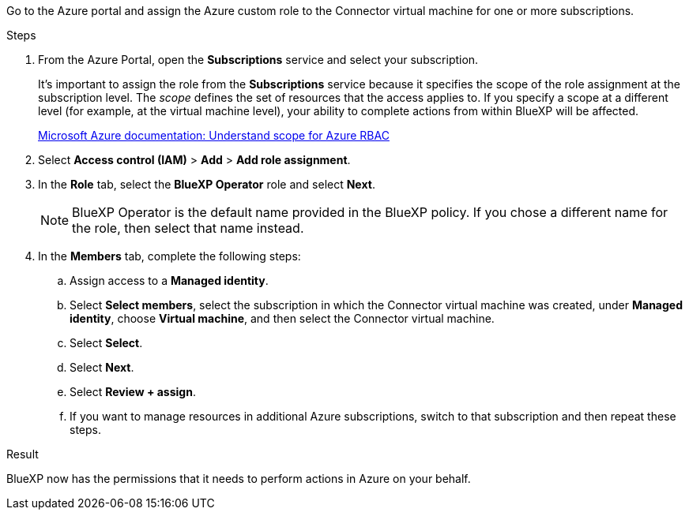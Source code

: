 Go to the Azure portal and assign the Azure custom role to the Connector virtual machine for one or more subscriptions.

.Steps

. From the Azure Portal, open the *Subscriptions* service and select your subscription.
+
It's important to assign the role from the *Subscriptions* service because it specifies the scope of the role assignment at the subscription level. The _scope_ defines the set of resources that the access applies to. If you specify a scope at a different level (for example, at the virtual machine level), your ability to complete actions from within BlueXP will be affected.
+
https://learn.microsoft.com/en-us/azure/role-based-access-control/scope-overview[Microsoft Azure documentation: Understand scope for Azure RBAC^]

. Select *Access control (IAM)* > *Add* > *Add role assignment*.

. In the *Role* tab, select the *BlueXP Operator* role and select *Next*.
+
NOTE: BlueXP Operator is the default name provided in the BlueXP policy. If you chose a different name for the role, then select that name instead.

. In the *Members* tab, complete the following steps:

.. Assign access to a *Managed identity*.

.. Select *Select members*, select the subscription in which the Connector virtual machine was created, under *Managed identity*, choose *Virtual machine*, and then select the Connector virtual machine.

.. Select *Select*.

.. Select *Next*.

.. Select *Review + assign*.

.. If you want to manage resources in additional Azure subscriptions, switch to that subscription and then repeat these steps.

.Result
BlueXP now has the permissions that it needs to perform actions in Azure on your behalf.